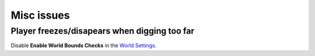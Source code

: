 Misc issues
===========

Player freezes/disapears when digging too far
---------------------------------------------

Disable **Enable World Bounds Checks** in the `World Settings`_.

.. _World Settings: https://docs.unrealengine.com/en-us/Engine/Levels/WorldSettings